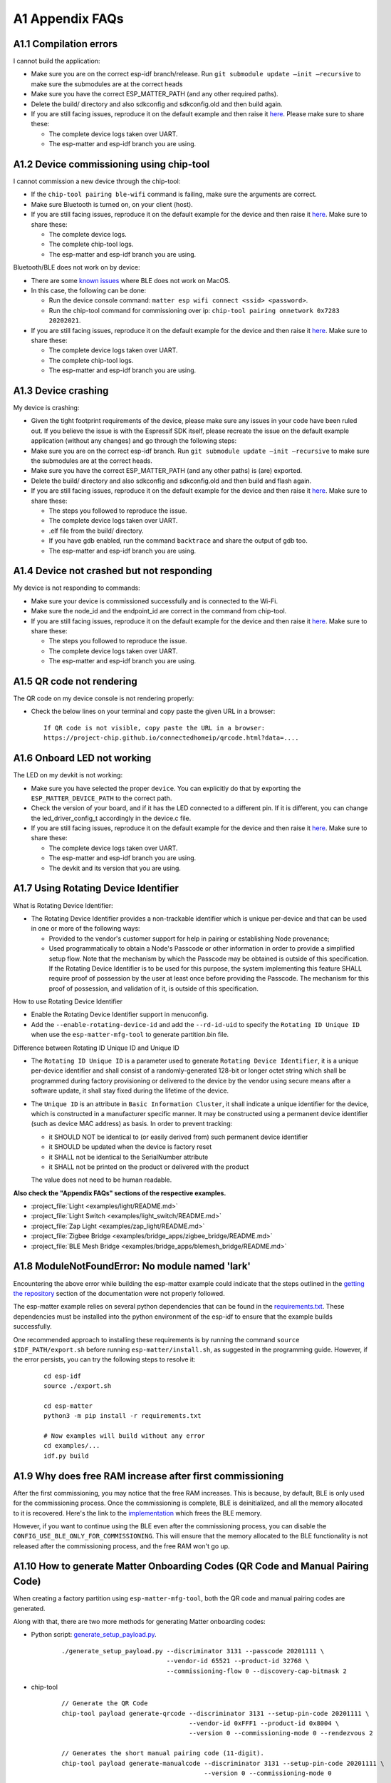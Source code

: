 A1 Appendix FAQs
================

A1.1 Compilation errors
-----------------------

I cannot build the application:

-  Make sure you are on the correct esp-idf branch/release. Run ``git submodule
   update —init —recursive`` to make sure the submodules are at the
   correct heads
-  Make sure you have the correct ESP_MATTER_PATH (and any other required paths).
-  Delete the build/ directory and also sdkconfig and sdkconfig.old and
   then build again.
-  If you are still facing issues, reproduce it on the default
   example and then raise it `here <https://github.com/espressif/esp-matter/issues>`__. Please make sure to
   share these:

   -  The complete device logs taken over UART.
   -  The esp-matter and esp-idf branch you are using.

A1.2 Device commissioning using chip-tool
-----------------------------------------

I cannot commission a new device through the chip-tool:

-  If the ``chip-tool pairing ble-wifi`` command is failing,
   make sure the arguments are correct.
-  Make sure Bluetooth is turned on, on your client (host).
-  If you are still facing issues, reproduce it on the default
   example for the device and then raise it `here <https://github.com/espressif/esp-matter/issues>`__. Make sure
   to share these:

   -  The complete device logs.
   -  The complete chip-tool logs.
   -  The esp-matter and esp-idf branch you are using.

Bluetooth/BLE does not work on by device:

-  There are some `known issues <https://github.com/project-chip/connectedhomeip/issues/13303>`__ where BLE does not work on MacOS.
-  In this case, the following can be done:

   -  Run the device console command:
      ``matter esp wifi connect <ssid> <password>``.
   -  Run the chip-tool command for commissioning over ip:
      ``chip-tool pairing onnetwork 0x7283 20202021``.

-  If you are still facing issues, reproduce it on the default
   example for the device and then raise it `here <https://github.com/espressif/esp-matter/issues>`__. Make sure
   to share these:

   -  The complete device logs taken over UART.
   -  The complete chip-tool logs.
   -  The esp-matter and esp-idf branch you are using.

A1.3 Device crashing
--------------------

My device is crashing:

-  Given the tight footprint requirements of the device, please make
   sure any issues in your code have been ruled out. If you believe the
   issue is with the Espressif SDK itself, please recreate the issue on
   the default example application (without any changes) and go through
   the following steps:
-  Make sure you are on the correct esp-idf branch. Run ``git submodule
   update —init —recursive`` to make sure the submodules are at the
   correct heads.
-  Make sure you have the correct ESP_MATTER_PATH (and any other paths)
   is (are) exported.
-  Delete the build/ directory and also sdkconfig and sdkconfig.old and
   then build and flash again.
-  If you are still facing issues, reproduce it on the default
   example for the device and then raise it `here <https://github.com/espressif/esp-matter/issues>`__. Make sure
   to share these:

   -  The steps you followed to reproduce the issue.

   -  The complete device logs taken over UART.

   -

      .. raw:: html

         <example>

      .elf file from the build/ directory.

   -  If you have gdb enabled, run the command ``backtrace`` and share the
      output of gdb too.

   -  The esp-matter and esp-idf branch you are using.

A1.4 Device not crashed but not responding
------------------------------------------

My device is not responding to commands:

-  Make sure your device is commissioned successfully and is connected
   to the Wi-Fi.
-  Make sure the node_id and the endpoint_id are correct in the command
   from chip-tool.
-  If you are still facing issues, reproduce it on the default
   example for the device and then raise it `here <https://github.com/espressif/esp-matter/issues>`__. Make sure
   to share these:

   -  The steps you followed to reproduce the issue.
   -  The complete device logs taken over UART.
   -  The esp-matter and esp-idf branch you are using.

A1.5 QR code not rendering
--------------------------

The QR code on my device console is not rendering properly:

-  Check the below lines on your terminal and copy paste the given URL
   in a browser:

   ::

      If QR code is not visible, copy paste the URL in a browser:
      https://project-chip.github.io/connectedhomeip/qrcode.html?data=....

A1.6 Onboard LED not working
----------------------------

The LED on my devkit is not working:

-  Make sure you have selected the proper ``device``. You can explicitly
   do that by exporting the ``ESP_MATTER_DEVICE_PATH`` to the correct
   path.
-  Check the version of your board, and if it has the LED connected to a
   different pin. If it is different, you can change the
   led_driver_config_t accordingly in the device.c file.
-  If you are still facing issues, reproduce it on the default
   example for the device and then raise it `here <https://github.com/espressif/esp-matter/issues>`__. Make sure
   to share these:

   -  The complete device logs taken over UART.
   -  The esp-matter and esp-idf branch you are using.
   -  The devkit and its version that you are using.

A1.7 Using Rotating Device Identifier
-------------------------------------

What is Rotating Device Identifier:

-  The Rotating Device Identifier provides a non-trackable identifier which is unique per-device and
   that can be used in one or more of the following ways:

   -  Provided to the vendor's customer support for help in pairing or establishing Node provenance;
   -  Used programmatically to obtain a Node's Passcode or other information in order to provide a
      simplified setup flow. Note that the mechanism by which the Passcode may be obtained is
      outside of this specification. If the Rotating Device Identifier is to be used for this purpose, the
      system implementing this feature SHALL require proof of possession by the user at least once
      before providing the Passcode. The mechanism for this proof of possession, and validation of it,
      is outside of this specification.

How to use Rotating Device Identifier

-  Enable the Rotating Device Identifier support in menuconfig.
-  Add the ``--enable-rotating-device-id`` and add the ``--rd-id-uid`` to specify the ``Rotating ID Unique ID``
   when use the ``esp-matter-mfg-tool`` to generate partition.bin file.

Difference between Rotating ID Unique ID and Unique ID

-  The ``Rotating ID Unique ID`` is a parameter used to generate ``Rotating Device Identifier``, it is
   a unique per-device identifier and shall consist of a randomly-generated 128-bit or longer octet string which
   shall be programmed during factory provisioning or delivered to the device by the vendor using secure means
   after a software update, it shall stay fixed during the lifetime of the device.

-  The ``Unique ID`` is an attribute in ``Basic Information Cluster``, it shall indicate a unique
   identifier for the device, which is constructed in a manufacturer specific manner. It may be
   constructed using a permanent device identifier (such as device MAC address) as basis.
   In order to prevent tracking:

   -  it SHOULD NOT be identical to (or easily derived from) such permanent device identifier
   -  it SHOULD be updated when the device is factory reset
   -  it SHALL not be identical to the SerialNumber attribute
   -  it SHALL not be printed on the product or delivered with the product

   The value does not need to be human readable.

**Also check the "Appendix FAQs" sections of the respective examples.**

-  :project_file:`Light <examples/light/README.md>`
-  :project_file:`Light Switch <examples/light_switch/README.md>`
-  :project_file:`Zap Light <examples/zap_light/README.md>`
-  :project_file:`Zigbee Bridge <examples/bridge_apps/zigbee_bridge/README.md>`
-  :project_file:`BLE Mesh Bridge <examples/bridge_apps/blemesh_bridge/README.md>`

A1.8 ModuleNotFoundError: No module named 'lark'
------------------------------------------------

Encountering the above error while building the esp-matter example could indicate that the steps outlined in the
`getting the repository <https://docs.espressif.com/projects/esp-matter/en/latest/esp32/developing.html#getting-the-repositories>`__
section of the documentation were not properly followed.

The esp-matter example relies on several python dependencies that can be found in the
`requirements.txt <https://github.com/espressif/esp-matter/blob/main/requirements.txt>`__.
These dependencies must be installed into the python environment of the esp-idf to ensure that the example builds successfully.

One recommended approach to installing these requirements is by running the command
``source $IDF_PATH/export.sh`` before running ``esp-matter/install.sh``, as suggested in the programming guide.
However, if the error persists, you can try the following steps to resolve it:

    ::

        cd esp-idf
        source ./export.sh

        cd esp-matter
        python3 -m pip install -r requirements.txt

        # Now examples will build without any error
        cd examples/...
        idf.py build


A1.9 Why does free RAM increase after first commissioning
---------------------------------------------------------

After the first commissioning, you may notice that the free RAM increases. This is because, by default,
BLE is only used for the commissioning process. Once the commissioning is complete, BLE is deinitialized,
and all the memory allocated to it is recovered. Here's the link to the
`implementation <https://github.com/espressif/esp-matter/blob/c52fa686d1a3be275b0a5c872ee5f1a3c8f2420d/components/esp_matter/esp_matter_core.cpp#L859-L891>`__ which frees the BLE memory.

However, if you want to continue using the BLE even after the commissioning process, you can disable the
``CONFIG_USE_BLE_ONLY_FOR_COMMISSIONING``. This will ensure that the memory allocated to the BLE functionality
is not released after the commissioning process, and the free RAM won't go up.

A1.10 How to generate Matter Onboarding Codes (QR Code and Manual Pairing Code)
-------------------------------------------------------------------------------

When creating a factory partition using ``esp-matter-mfg-tool``, both the QR code and manual pairing codes are generated.

Along with that, there are two more methods for generating Matter onboarding codes:

-  Python script: `generate_setup_payload.py <https://github.com/project-chip/connectedhomeip/tree/master/src/setup_payload/python>`__.

    ::

        ./generate_setup_payload.py --discriminator 3131 --passcode 20201111 \
                                    --vendor-id 65521 --product-id 32768 \
                                    --commissioning-flow 0 --discovery-cap-bitmask 2

- chip-tool

    ::

        // Generate the QR Code
        chip-tool payload generate-qrcode --discriminator 3131 --setup-pin-code 20201111 \
                                          --vendor-id 0xFFF1 --product-id 0x8004 \
                                          --version 0 --commissioning-mode 0 --rendezvous 2

        // Generates the short manual pairing code (11-digit).
        chip-tool payload generate-manualcode --discriminator 3131 --setup-pin-code 20201111 \
                                              --version 0 --commissioning-mode 0

        // To generate a long manual pairing code (21-digit) that includes both the vendor ID and product ID,
        // --commissioning-mode parameter must be set to either 1 or 2, indicating a non-standard commissioning flow.
        chip-tool payload generate-manualcode --discriminator 3131 --setup-pin-code 20201111 \
                                              --vendor-id 0xFFF1 --product-id 0x8004 \
                                              --version 0 --commissioning-mode 1

To create a QR code image, copy the QR code text and paste it into
`CHIP: QR Code <https://project-chip.github.io/connectedhomeip/qrcode.html>`__.

A1.11 Chip stack locking error ... Code is unsafe/racy
------------------------------------------------------

    ::

        E (84728) chip[DL]: Chip stack locking error at 'src/system/SystemLayerImplFreeRTOS.cpp:55'. Code is unsafe/racy
        E (84728) chip[-]: chipDie chipDie chipDie
        abort() was called at PC 0x40139b7f on core 0
        0x40139b7f: chip::Platform::Internal::AssertChipStackLockedByCurrentThread(char const*, int) at /home/jonathan/Desktop/Workspace/firmware/build/esp-idf/chip/../../../../esp-matter/connectedhomeip/connectedhomeip/config/esp32/third_party/connectedhomeip/src/lib/support/CodeUtils.h:508
         (inlined by) chipDie at /home/jonathan/Desktop/Workspace/firmware/build/esp-idf/chip/../../../../esp-matter/connectedhomeip/connectedhomeip/config/esp32/third_party/connectedhomeip/src/lib/support/CodeUtils.h:518
         (inlined by) chip::Platform::Internal::AssertChipStackLockedByCurrentThread(char const*, int) at /home/jonathan/Desktop/Workspace/firmware/build/esp-idf/chip/../../../../esp-matter/connectedhomeip/connectedhomeip/config/esp32/third_party/connectedhomeip/src/platform/LockTracker.cpp:36


When interacting with Matter resources, it is necessary to perform the operations from within the Matter thread to avoid
assertion errors. This applies to tasks such as getting and setting attributes, invoking commands, and performing
operations using the server's object, such as opening or closing the commissioning window.

To address this, there are two possible approaches:

- Locking the Matter thread

    ::

        lock::chip_stack_lock(portMAX_DELAY);
        ... // eg: access Matter attribute, open/close commissioning window.
        lock::chip_stack_unlock();

- Scheduling the work on Matter thread

    ::

        static void WorkHandler(intptr_t context);
        {
            ... // Do the stuff
        }
        chip::DeviceLayer::PlatformMgr().ScheduleWork(WorkHandler, <intptr_t>(nullptr));


A1.12 Firmware Version Number
-----------------------------

Similar to the ESP-IDF's application versioning scheme, the ESP-Matter SDK provides two options for setting the firmware
version. It depends on `CONFIG_APP_PROJECT_VER_FROM_CONFIG <https://docs.espressif.com/projects/esp-idf/en/latest/esp32/api-reference/kconfig.html#config-app-project-ver-from-config>`__
option and by default option is disabled.

If the ``CONFIG_APP_PROJECT_VER_FROM_CONFIG`` option is disabled, you need to set the version and version string by
defining the CMake variables in the project's ``CMakeLists.txt`` file. All the examples use this scheme and have these
variables set. Here's an example:

    ::

        set(PROJECT_VER "1.0")
        set(PROJECT_VER_NUMBER 1)

On the other hand, if the ``CONFIG_APP_PROJECT_VER_FROM_CONFIG`` option is enabled, you need to set the version using
the following configuration options:

- Software Version
    Set the ``CONFIG_DEVICE_SOFTWARE_VERSION_NUMBER`` option.
    (Component config -> CHIP Device Layer -> Device Identification Options -> Device Software Version Number)

- Software Version String
    Set the ``CONFIG_APP_PROJECT_VER`` option. (Application manager -> Get the project version from Kconfig)

.. note::

    - Ensure you use the correct versioning scheme when building the OTA image.
    - Verify that the software version number in the firmware matches the one specified in the Matter OTA header.
    - The software version number of the OTA image must be numerically higher.
    - If you need to perform a functional rollback, the version number in the OTA image must be higher than the current
      version, even though the binary content may match the previous OTA image.


A1.13 Stuck at "Solving dependencies requirements ....."
--------------------------------------------------------

When building an example, if it is stuck at "Solving dependencies requirements..."
you can resolve this issue by clearing the component manager cache.

    ::

        # On Linux
        rm -rf ~/.cache/Espressif/ComponentManager

        # On macOS
        rm -rf ~/Library/Caches/Espressif/ComponentManager


A1.14 ESP32-C2 log garbled, unable to perform Matter commissioning and other abnormal issues
--------------------------------------------------------------------------------------------

When encountering the above issues, the following possible causes may exist:
1. Incorrect baud rate settings. See `UART console baud rate <https://docs.espressif.com/projects/esp-idf/en/latest/esp32c2/api-reference/kconfig.html#config-esp-console-uart-baudrate>`__.
2. Incorrect XTAL crystal frequency settings. The default XTAL crystal frequency in the SDK examples is 26 Mhz, if the ESP32-C2 board used for testing is 40 MHz, please change the configuration as `CONFIG_XTAL_FREQ_40=y`. See `Main XTAL frequency <https://docs.espressif.com/projects/esp-idf/en/latest/esp32c2/api-reference/kconfig.html#main-xtal-config>`__. You can check the XTAL frequency with this command. 

   ::

      $ esptool.py flash_id
      esptool.py v4.7.0
      Serial port /dev/ttyUSB0
      Connecting....
      Detecting chip type... ESP32-C2
      Chip is ESP32-C2 (revision v1.0)
      Features: WiFi, BLE
      Crystal is 26MHz
      MAC: 08:3a:8d:49:b3:90
